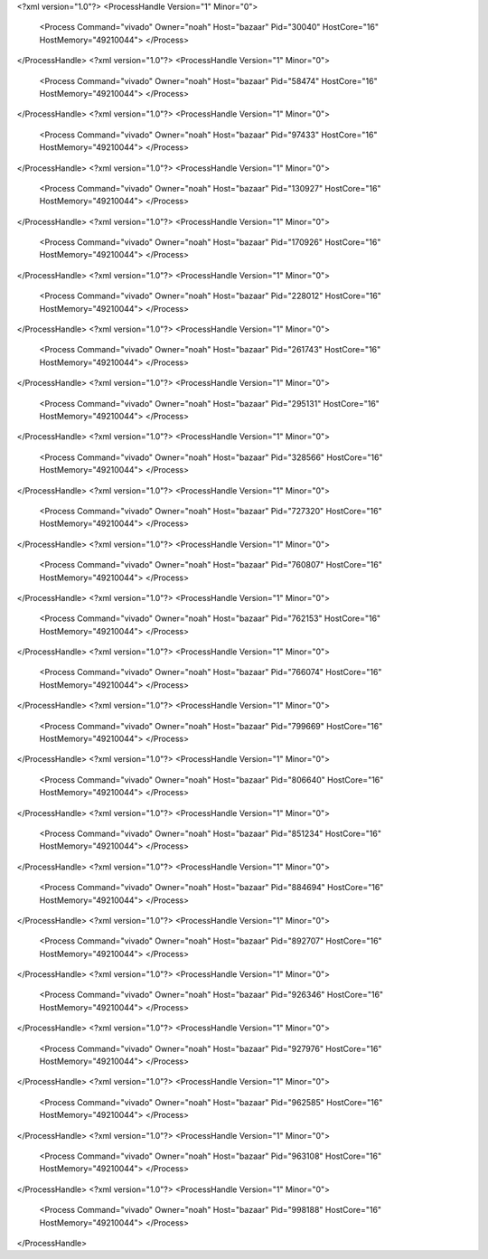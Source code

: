 <?xml version="1.0"?>
<ProcessHandle Version="1" Minor="0">
    <Process Command="vivado" Owner="noah" Host="bazaar" Pid="30040" HostCore="16" HostMemory="49210044">
    </Process>
</ProcessHandle>
<?xml version="1.0"?>
<ProcessHandle Version="1" Minor="0">
    <Process Command="vivado" Owner="noah" Host="bazaar" Pid="58474" HostCore="16" HostMemory="49210044">
    </Process>
</ProcessHandle>
<?xml version="1.0"?>
<ProcessHandle Version="1" Minor="0">
    <Process Command="vivado" Owner="noah" Host="bazaar" Pid="97433" HostCore="16" HostMemory="49210044">
    </Process>
</ProcessHandle>
<?xml version="1.0"?>
<ProcessHandle Version="1" Minor="0">
    <Process Command="vivado" Owner="noah" Host="bazaar" Pid="130927" HostCore="16" HostMemory="49210044">
    </Process>
</ProcessHandle>
<?xml version="1.0"?>
<ProcessHandle Version="1" Minor="0">
    <Process Command="vivado" Owner="noah" Host="bazaar" Pid="170926" HostCore="16" HostMemory="49210044">
    </Process>
</ProcessHandle>
<?xml version="1.0"?>
<ProcessHandle Version="1" Minor="0">
    <Process Command="vivado" Owner="noah" Host="bazaar" Pid="228012" HostCore="16" HostMemory="49210044">
    </Process>
</ProcessHandle>
<?xml version="1.0"?>
<ProcessHandle Version="1" Minor="0">
    <Process Command="vivado" Owner="noah" Host="bazaar" Pid="261743" HostCore="16" HostMemory="49210044">
    </Process>
</ProcessHandle>
<?xml version="1.0"?>
<ProcessHandle Version="1" Minor="0">
    <Process Command="vivado" Owner="noah" Host="bazaar" Pid="295131" HostCore="16" HostMemory="49210044">
    </Process>
</ProcessHandle>
<?xml version="1.0"?>
<ProcessHandle Version="1" Minor="0">
    <Process Command="vivado" Owner="noah" Host="bazaar" Pid="328566" HostCore="16" HostMemory="49210044">
    </Process>
</ProcessHandle>
<?xml version="1.0"?>
<ProcessHandle Version="1" Minor="0">
    <Process Command="vivado" Owner="noah" Host="bazaar" Pid="727320" HostCore="16" HostMemory="49210044">
    </Process>
</ProcessHandle>
<?xml version="1.0"?>
<ProcessHandle Version="1" Minor="0">
    <Process Command="vivado" Owner="noah" Host="bazaar" Pid="760807" HostCore="16" HostMemory="49210044">
    </Process>
</ProcessHandle>
<?xml version="1.0"?>
<ProcessHandle Version="1" Minor="0">
    <Process Command="vivado" Owner="noah" Host="bazaar" Pid="762153" HostCore="16" HostMemory="49210044">
    </Process>
</ProcessHandle>
<?xml version="1.0"?>
<ProcessHandle Version="1" Minor="0">
    <Process Command="vivado" Owner="noah" Host="bazaar" Pid="766074" HostCore="16" HostMemory="49210044">
    </Process>
</ProcessHandle>
<?xml version="1.0"?>
<ProcessHandle Version="1" Minor="0">
    <Process Command="vivado" Owner="noah" Host="bazaar" Pid="799669" HostCore="16" HostMemory="49210044">
    </Process>
</ProcessHandle>
<?xml version="1.0"?>
<ProcessHandle Version="1" Minor="0">
    <Process Command="vivado" Owner="noah" Host="bazaar" Pid="806640" HostCore="16" HostMemory="49210044">
    </Process>
</ProcessHandle>
<?xml version="1.0"?>
<ProcessHandle Version="1" Minor="0">
    <Process Command="vivado" Owner="noah" Host="bazaar" Pid="851234" HostCore="16" HostMemory="49210044">
    </Process>
</ProcessHandle>
<?xml version="1.0"?>
<ProcessHandle Version="1" Minor="0">
    <Process Command="vivado" Owner="noah" Host="bazaar" Pid="884694" HostCore="16" HostMemory="49210044">
    </Process>
</ProcessHandle>
<?xml version="1.0"?>
<ProcessHandle Version="1" Minor="0">
    <Process Command="vivado" Owner="noah" Host="bazaar" Pid="892707" HostCore="16" HostMemory="49210044">
    </Process>
</ProcessHandle>
<?xml version="1.0"?>
<ProcessHandle Version="1" Minor="0">
    <Process Command="vivado" Owner="noah" Host="bazaar" Pid="926346" HostCore="16" HostMemory="49210044">
    </Process>
</ProcessHandle>
<?xml version="1.0"?>
<ProcessHandle Version="1" Minor="0">
    <Process Command="vivado" Owner="noah" Host="bazaar" Pid="927976" HostCore="16" HostMemory="49210044">
    </Process>
</ProcessHandle>
<?xml version="1.0"?>
<ProcessHandle Version="1" Minor="0">
    <Process Command="vivado" Owner="noah" Host="bazaar" Pid="962585" HostCore="16" HostMemory="49210044">
    </Process>
</ProcessHandle>
<?xml version="1.0"?>
<ProcessHandle Version="1" Minor="0">
    <Process Command="vivado" Owner="noah" Host="bazaar" Pid="963108" HostCore="16" HostMemory="49210044">
    </Process>
</ProcessHandle>
<?xml version="1.0"?>
<ProcessHandle Version="1" Minor="0">
    <Process Command="vivado" Owner="noah" Host="bazaar" Pid="998188" HostCore="16" HostMemory="49210044">
    </Process>
</ProcessHandle>
